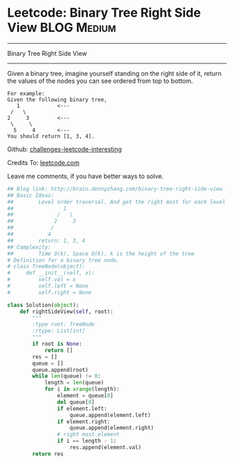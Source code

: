 * Leetcode: Binary Tree Right Side View                                              :BLOG:Medium:
#+STARTUP: showeverything
#+OPTIONS: toc:nil \n:t ^:nil creator:nil d:nil
:PROPERTIES:
:type:     #binarytree, #bfs
:END:
---------------------------------------------------------------------
Binary Tree Right Side View
---------------------------------------------------------------------
Given a binary tree, imagine yourself standing on the right side of it, return the values of the nodes you can see ordered from top to bottom.

#+BEGIN_EXAMPLE
For example:
Given the following binary tree,
   1            <---
 /   \
2     3         <---
 \     \
  5     4       <---
You should return [1, 3, 4].
#+END_EXAMPLE

Github: [[url-external:https://github.com/DennyZhang/challenges-leetcode-interesting/tree/master/binary-tree-right-side-view][challenges-leetcode-interesting]]

Credits To: [[url-external:https://leetcode.com/problems/binary-tree-right-side-view/description/][leetcode.com]]

Leave me comments, if you have better ways to solve.

#+BEGIN_SRC python
## Blog link: http://brain.dennyzhang.com/binary-tree-right-side-view
## Basic Ideas:
##        Level order traversal. And get the right most for each level
##                1
##              /   \
##             2     3
##            /
##           4
##        return: 1, 3, 4
## Complexity:
##        Time O(k), Space O(k). k is the height of the tree
# Definition for a binary tree node.
# class TreeNode(object):
#     def __init__(self, x):
#         self.val = x
#         self.left = None
#         self.right = None

class Solution(object):
    def rightSideView(self, root):
        """
        :type root: TreeNode
        :rtype: List[int]
        """
        if root is None:
            return []
        res = []
        queue = []
        queue.append(root)
        while len(queue) != 0:
            length = len(queue)
            for i in xrange(length):
                element = queue[0]
                del queue[0]
                if element.left:
                    queue.append(element.left)
                if element.right:
                    queue.append(element.right)
                # right most element
                if i == length - 1:
                    res.append(element.val)
        return res
#+END_SRC
